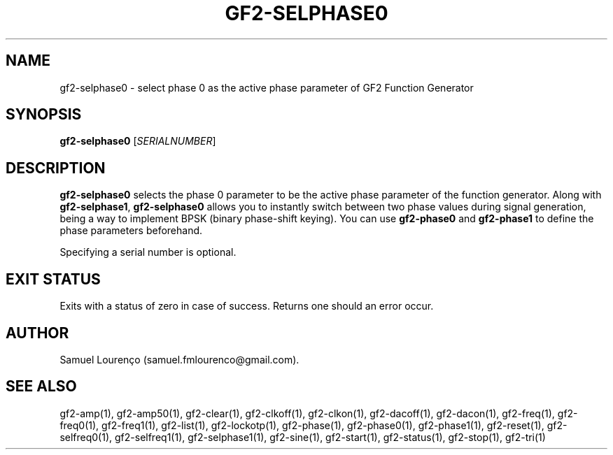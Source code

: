 .TH GF2-SELPHASE0 1
.SH NAME
gf2-selphase0 \- select phase 0 as the active phase parameter of GF2 Function
Generator
.SH SYNOPSIS
.B gf2-selphase0
.RI [ SERIALNUMBER ]
.SH DESCRIPTION
.B gf2-selphase0
selects the phase 0 parameter to be the active phase parameter of the function
generator. Along with
.BR gf2-selphase1 ,
.B gf2-selphase0
allows you to instantly switch between two phase values during signal
generation, being a way to implement BPSK (binary phase-shift keying). You can
use
.B gf2-phase0
and
.B gf2-phase1
to define the phase parameters beforehand.

Specifying a serial number is optional.
.SH "EXIT STATUS"
Exits with a status of zero in case of success. Returns one should an error
occur.
.SH AUTHOR
Samuel Lourenço (samuel.fmlourenco@gmail.com).
.SH "SEE ALSO"
gf2-amp(1), gf2-amp50(1), gf2-clear(1), gf2-clkoff(1), gf2-clkon(1),
gf2-dacoff(1), gf2-dacon(1), gf2-freq(1),  gf2-freq0(1), gf2-freq1(1),
gf2-list(1), gf2-lockotp(1), gf2-phase(1), gf2-phase0(1), gf2-phase1(1),
gf2-reset(1), gf2-selfreq0(1), gf2-selfreq1(1), gf2-selphase1(1), gf2-sine(1),
gf2-start(1), gf2-status(1), gf2-stop(1), gf2-tri(1)
